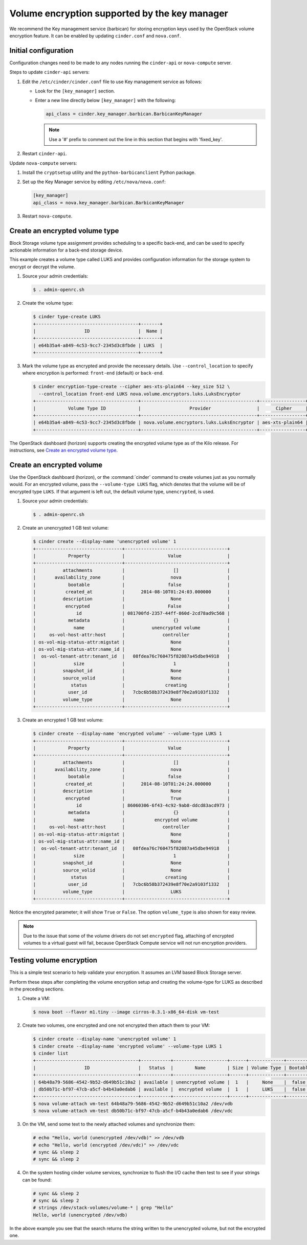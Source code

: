 ==============================================
Volume encryption supported by the key manager
==============================================

We recommend the Key management service (barbican) for storing
encryption keys used by the OpenStack volume encryption feature. It can
be enabled by updating ``cinder.conf`` and ``nova.conf``.

Initial configuration
~~~~~~~~~~~~~~~~~~~~~

Configuration changes need to be made to any nodes running the
``cinder-api`` or ``nova-compute`` server.

Steps to update ``cinder-api`` servers:

#. Edit the ``/etc/cinder/cinder.conf`` file to use Key management service
   as follows:

   * Look for the ``[key_manager]`` section.

   * Enter a new line directly below ``[key_manager]`` with the following:

     .. code-block:: ini

        api_class = cinder.key_manager.barbican.BarbicanKeyManager

     .. note::

        Use a '#' prefix to comment out the line in this section that
        begins with 'fixed_key'.

#. Restart ``cinder-api``.

Update ``nova-compute`` servers:

#. Install the ``cryptsetup`` utility and the ``python-barbicanclient``
   Python package.

#. Set up the Key Manager service by editing ``/etc/nova/nova.conf``:

   .. code-block:: ini

      [key_manager]
      api_class = nova.key_manager.barbican.BarbicanKeyManager

#. Restart ``nova-compute``.


Create an encrypted volume type
~~~~~~~~~~~~~~~~~~~~~~~~~~~~~~~

Block Storage volume type assignment provides scheduling to a specific
back-end, and can be used to specify actionable information for a
back-end storage device.

This example creates a volume type called LUKS and provides
configuration information for the storage system to encrypt or decrypt
the volume.

#. Source your admin credentials:

   .. code-block:: console

      $ . admin-openrc.sh

#. Create the volume type:

   .. code-block:: console

      $ cinder type-create LUKS
      +--------------------------------------+-------+
      |                  ID                  |  Name |
      +--------------------------------------+-------+
      | e64b35a4-a849-4c53-9cc7-2345d3c8fbde | LUKS  |
      +--------------------------------------+-------+

#. Mark the volume type as encrypted and provide the necessary details. Use
   ``--control_location`` to specify where encryption is performed:
   ``front-end`` (default) or ``back-end``.

   .. code-block:: console


      $ cinder encryption-type-create --cipher aes-xts-plain64 --key_size 512 \
        --control_location front-end LUKS nova.volume.encryptors.luks.LuksEncryptor
      +--------------------------------------+-------------------------------------------+-----------------+----------+------------------+
      |            Volume Type ID            |                  Provider                 |      Cipher     | Key Size | Control Location |
      +--------------------------------------+-------------------------------------------+-----------------+----------+------------------+
      | e64b35a4-a849-4c53-9cc7-2345d3c8fbde | nova.volume.encryptors.luks.LuksEncryptor | aes-xts-plain64 |   512    |    front-end     |
      +--------------------------------------+-------------------------------------------+-----------------+----------+------------------+

The OpenStack dashboard (horizon) supports creating the encrypted
volume type as of the Kilo release. For instructions, see
`Create an encrypted volume type
<http://docs.openstack.org/admin-guide/dashboard-manage-volumes.html>`_.

Create an encrypted volume
~~~~~~~~~~~~~~~~~~~~~~~~~~

Use the OpenStack dashboard (horizon), or the :command:`cinder`
command to create volumes just as you normally would. For an encrypted volume,
pass the ``--volume-type LUKS`` flag, which denotes that the volume will be of
encrypted type ``LUKS``. If that argument is left out, the default volume
type, ``unencrypted``, is used.

#. Source your admin credentials:

   .. code-block:: console

      $ . admin-openrc.sh

#. Create an unencrypted 1 GB test volume:

   .. code-block:: console


      $ cinder create --display-name 'unencrypted volume' 1
      +--------------------------------+--------------------------------------+
      |            Property            |                Value                 |
      +--------------------------------+--------------------------------------+
      |          attachments           |                  []                  |
      |       availability_zone        |                 nova                 |
      |            bootable            |                false                 |
      |           created_at           |      2014-08-10T01:24:03.000000      |
      |          description           |                 None                 |
      |           encrypted            |                False                 |
      |               id               | 081700fd-2357-44ff-860d-2cd78ad9c568 |
      |            metadata            |                  {}                  |
      |              name              |          unencrypted volume          |
      |     os-vol-host-attr:host      |              controller              |
      | os-vol-mig-status-attr:migstat |                 None                 |
      | os-vol-mig-status-attr:name_id |                 None                 |
      |  os-vol-tenant-attr:tenant_id  |   08fdea76c760475f82087a45dbe94918   |
      |              size              |                  1                   |
      |          snapshot_id           |                 None                 |
      |          source_volid          |                 None                 |
      |             status             |               creating               |
      |            user_id             |   7cbc6b58b372439e8f70e2a9103f1332   |
      |          volume_type           |                 None                 |
      +--------------------------------+--------------------------------------+

#. Create an encrypted 1 GB test volume:

   .. code-block:: console

      $ cinder create --display-name 'encrypted volume' --volume-type LUKS 1
      +--------------------------------+--------------------------------------+
      |            Property            |                Value                 |
      +--------------------------------+--------------------------------------+
      |          attachments           |                  []                  |
      |       availability_zone        |                 nova                 |
      |            bootable            |                false                 |
      |           created_at           |      2014-08-10T01:24:24.000000      |
      |          description           |                 None                 |
      |           encrypted            |                 True                 |
      |               id               | 86060306-6f43-4c92-9ab8-ddcd83acd973 |
      |            metadata            |                  {}                  |
      |              name              |           encrypted volume           |
      |     os-vol-host-attr:host      |              controller              |
      | os-vol-mig-status-attr:migstat |                 None                 |
      | os-vol-mig-status-attr:name_id |                 None                 |
      |  os-vol-tenant-attr:tenant_id  |   08fdea76c760475f82087a45dbe94918   |
      |              size              |                  1                   |
      |          snapshot_id           |                 None                 |
      |          source_volid          |                 None                 |
      |             status             |               creating               |
      |            user_id             |   7cbc6b58b372439e8f70e2a9103f1332   |
      |          volume_type           |                 LUKS                 |
      +--------------------------------+--------------------------------------+

Notice the encrypted parameter; it will show ``True`` or ``False``.
The option ``volume_type`` is also shown for easy review.

.. note::

   Due to the issue that some of the volume drivers do not set
   ``encrypted`` flag, attaching of encrypted volumes to a virtual
   guest will fail, because OpenStack Compute service will not run
   encryption providers.

Testing volume encryption
~~~~~~~~~~~~~~~~~~~~~~~~~

This is a simple test scenario to help validate your encryption. It
assumes an LVM based Block Storage server.

Perform these steps after completing the volume encryption setup and
creating the volume-type for LUKS as described in the preceding
sections.

#. Create a VM:

   .. code-block:: console

      $ nova boot --flavor m1.tiny --image cirros-0.3.1-x86_64-disk vm-test

#. Create two volumes, one encrypted and one not encrypted then attach them
   to your VM:

   .. code-block:: console


      $ cinder create --display-name 'unencrypted volume' 1
      $ cinder create --display-name 'encrypted volume' --volume-type LUKS 1
      $ cinder list
      +--------------------------------------+-----------+--------------------+------+-------------+----------+-------------+
      |                  ID                  |   Status  |        Name        | Size | Volume Type | Bootable | Attached to |
      +--------------------------------------+-----------+--------------------+------+-------------+----------+-------------+
      | 64b48a79-5686-4542-9b52-d649b51c10a2 | available | unencrypted volume |  1   |     None    |  false   |             |
      | db50b71c-bf97-47cb-a5cf-b4b43a0edab6 | available |  encrypted volume  |  1   |     LUKS    |  false   |             |
      +--------------------------------------+-----------+--------------------+------+-------------+----------+-------------+
      $ nova volume-attach vm-test 64b48a79-5686-4542-9b52-d649b51c10a2 /dev/vdb
      $ nova volume-attach vm-test db50b71c-bf97-47cb-a5cf-b4b43a0edab6 /dev/vdc

#. On the VM, send some text to the newly attached volumes and synchronize
   them:

   .. code-block:: console

      # echo "Hello, world (unencrypted /dev/vdb)" >> /dev/vdb
      # echo "Hello, world (encrypted /dev/vdc)" >> /dev/vdc
      # sync && sleep 2
      # sync && sleep 2

#. On the system hosting cinder volume services, synchronize to flush the
   I/O cache then test to see if your strings can be found:

   .. code-block:: console

      # sync && sleep 2
      # sync && sleep 2
      # strings /dev/stack-volumes/volume-* | grep "Hello"
      Hello, world (unencrypted /dev/vdb)

In the above example you see that the search returns the string
written to the unencrypted volume, but not the encrypted one.
